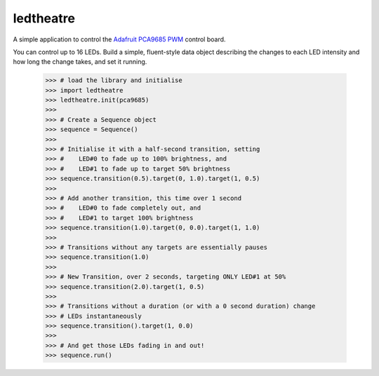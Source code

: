 ledtheatre
==========

A simple application to control the `Adafruit PCA9685 PWM`_ control board.

You can control up to 16 LEDs. Build a simple, fluent-style data object 
describing the changes to each LED intensity and how long the change takes, and 
set it running.

    >>> # load the library and initialise
    >>> import ledtheatre
    >>> ledtheatre.init(pca9685)
    >>>
    >>> # Create a Sequence object
    >>> sequence = Sequence()
    >>>
    >>> # Initialise it with a half-second transition, setting
    >>> #    LED#0 to fade up to 100% brightness, and
    >>> #    LED#1 to fade up to target 50% brightness
    >>> sequence.transition(0.5).target(0, 1.0).target(1, 0.5)
    >>>
    >>> # Add another transition, this time over 1 second
    >>> #    LED#0 to fade completely out, and
    >>> #    LED#1 to target 100% brightness
    >>> sequence.transition(1.0).target(0, 0.0).target(1, 1.0)
    >>>
    >>> # Transitions without any targets are essentially pauses
    >>> sequence.transition(1.0)
    >>>
    >>> # New Transition, over 2 seconds, targeting ONLY LED#1 at 50%
    >>> sequence.transition(2.0).target(1, 0.5)
    >>>
    >>> # Transitions without a duration (or with a 0 second duration) change
    >>> # LEDs instantaneously
    >>> sequence.transition().target(1, 0.0)
    >>>
    >>> # And get those LEDs fading in and out!
    >>> sequence.run()


.. _Adafruit PCA9685 PWM: https://learn.adafruit.com/16-channel-pwm-servo-driver?view=all